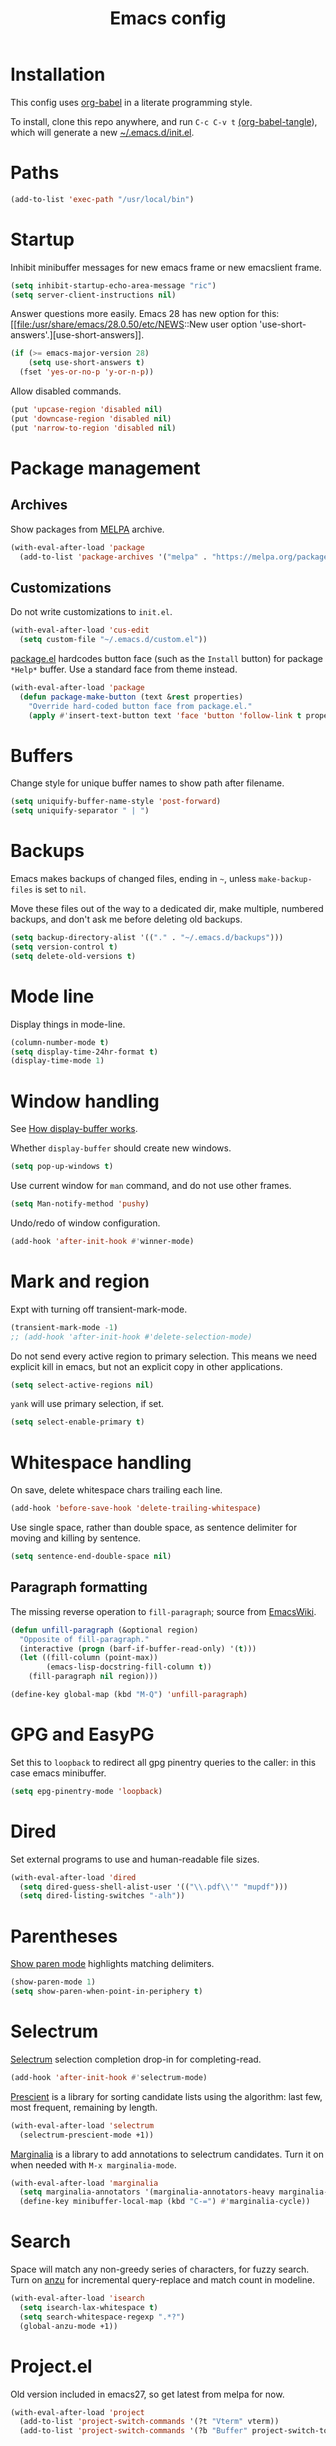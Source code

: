 #+TITLE: Emacs config
#+PROPERTY: header-args:emacs-lisp :tangle "~/.emacs.d/init.el"

* Installation

This config uses [[https://orgmode.org/worg/org-contrib/babel/intro.html][org-babel]] in a literate programming style.

To install, clone this repo anywhere, and run ~C-c C-v t~ [[help:org-babel-tangle][(org-babel-tangle]]), which will generate a new [[file:~/.emacs.d/init.el][~/.emacs.d/init.el]].

* Paths

#+begin_src emacs-lisp
  (add-to-list 'exec-path "/usr/local/bin")
#+end_src

* Startup

Inhibit minibuffer messages for new emacs frame or new emacslient
frame.

#+begin_src emacs-lisp
  (setq inhibit-startup-echo-area-message "ric")
  (setq server-client-instructions nil)
#+end_src

Answer questions more easily. Emacs 28 has new option for this: [[file:/usr/share/emacs/28.0.50/etc/NEWS::New user option
 'use-short-answers'.][use-short-answers]].

#+begin_src emacs-lisp
  (if (>= emacs-major-version 28)
      (setq use-short-answers t)
    (fset 'yes-or-no-p 'y-or-n-p))
#+end_src

Allow disabled commands.

#+begin_src emacs-lisp
  (put 'upcase-region 'disabled nil)
  (put 'downcase-region 'disabled nil)
  (put 'narrow-to-region 'disabled nil)
#+end_src

* Package management

** Archives

Show packages from [[https://melpa.org/][MELPA]] archive.

#+begin_src emacs-lisp
  (with-eval-after-load 'package
    (add-to-list 'package-archives '("melpa" . "https://melpa.org/packages/") t))
#+end_src

** Customizations

Do not write customizations to =init.el=.

#+begin_src emacs-lisp
  (with-eval-after-load 'cus-edit
    (setq custom-file "~/.emacs.d/custom.el"))
#+end_src

[[help:Package][package.el]] hardcodes button face (such as the =Install= button) for
package =*Help*= buffer. Use a standard face from theme instead.

#+begin_src emacs-lisp
  (with-eval-after-load 'package
    (defun package-make-button (text &rest properties)
      "Override hard-coded button face from package.el."
      (apply #'insert-text-button text 'face 'button 'follow-link t properties)))
#+end_src

* Buffers

Change style for unique buffer names to show path after filename.

#+begin_src emacs-lisp
  (setq uniquify-buffer-name-style 'post-forward)
  (setq uniquify-separator " | ")
#+end_src

* Backups

Emacs makes backups of changed files, ending in =~=, unless ~make-backup-files~ is set to ~nil~.

Move these files out of the way to a dedicated dir, make multiple, numbered backups, and don't ask me before deleting old backups.

#+begin_src emacs-lisp
  (setq backup-directory-alist '(("." . "~/.emacs.d/backups")))
  (setq version-control t)
  (setq delete-old-versions t)
#+end_src

* Mode line

Display things in mode-line.

#+begin_src emacs-lisp
  (column-number-mode t)
  (setq display-time-24hr-format t)
  (display-time-mode 1)
#+end_src

* Window handling

See [[https://www.gnu.org/software/emacs/manual/html_node/emacs/Window-Choice.html#Window-Choice][How display-buffer works]].

Whether =display-buffer= should create new windows.

#+begin_src emacs-lisp
  (setq pop-up-windows t)
#+end_src

Use current window for =man= command, and do not use other frames.

#+begin_src emacs-lisp
  (setq Man-notify-method 'pushy)
#+end_src

Undo/redo of window configuration.

#+begin_src emacs-lisp
  (add-hook 'after-init-hook #'winner-mode)
#+end_src

* Mark and region

Expt with turning off transient-mark-mode.

#+begin_src emacs-lisp
  (transient-mark-mode -1)
  ;; (add-hook 'after-init-hook #'delete-selection-mode)
#+end_src

Do not send every active region to primary selection. This means we
need explicit kill in emacs, but not an explicit copy in other
applications.

#+begin_src emacs-lisp
  (setq select-active-regions nil)
#+end_src

=yank= will use primary selection, if set.

#+begin_src emacs-lisp
  (setq select-enable-primary t)
#+end_src

* Whitespace handling

On save, delete whitespace chars trailing each line.

#+begin_src emacs-lisp
  (add-hook 'before-save-hook 'delete-trailing-whitespace)
#+end_src

Use single space, rather than double space, as sentence delimiter for
moving and killing by sentence.

#+begin_src emacs-lisp
  (setq sentence-end-double-space nil)
#+end_src

** Paragraph formatting

The missing reverse operation to =fill-paragraph=; source from [[https://www.emacswiki.org/emacs/UnfillParagraph][EmacsWiki]].

#+begin_src emacs-lisp
  (defun unfill-paragraph (&optional region)
    "Opposite of fill-paragraph."
    (interactive (progn (barf-if-buffer-read-only) '(t)))
    (let ((fill-column (point-max))
          (emacs-lisp-docstring-fill-column t))
      (fill-paragraph nil region)))

  (define-key global-map (kbd "M-Q") 'unfill-paragraph)
#+end_src

* GPG and EasyPG

Set this to ~loopback~ to redirect all gpg pinentry queries to the caller: in this case emacs minibuffer.

#+begin_src emacs-lisp
  (setq epg-pinentry-mode 'loopback)
#+end_src

* Dired

Set external programs to use and human-readable file sizes.

#+begin_src emacs-lisp
  (with-eval-after-load 'dired
    (setq dired-guess-shell-alist-user '(("\\.pdf\\'" "mupdf")))
    (setq dired-listing-switches "-alh"))
#+end_src

* Parentheses

[[info:emacs#Matching][Show paren mode]] highlights matching delimiters.

#+begin_src emacs-lisp
  (show-paren-mode 1)
  (setq show-paren-when-point-in-periphery t)
#+end_src

* Selectrum

[[https://github.com/raxod502/selectrum/][Selectrum]] selection completion drop-in for completing-read.

#+begin_src emacs-lisp
  (add-hook 'after-init-hook #'selectrum-mode)
#+end_src

[[https://github.com/raxod502/prescient.el][Prescient]] is a library for sorting candidate lists using the
algorithm: last few, most frequent, remaining by length.

#+begin_src emacs-lisp
  (with-eval-after-load 'selectrum
    (selectrum-prescient-mode +1))
#+end_src

[[https://github.com/minad/marginalia][Marginalia]] is a library to add annotations to selectrum candidates.
Turn it on when needed with =M-x marginalia-mode=.

#+begin_src emacs-lisp
  (with-eval-after-load 'marginalia
    (setq marginalia-annotators '(marginalia-annotators-heavy marginalia-annotators-light nil))
    (define-key minibuffer-local-map (kbd "C-=") #'marginalia-cycle))
#+end_src

* Search

Space will match any non-greedy series of characters, for fuzzy
search. Turn on [[https://github.com/emacsorphanage/anzu][anzu]] for incremental query-replace and match count in
modeline.

#+begin_src emacs-lisp
  (with-eval-after-load 'isearch
    (setq isearch-lax-whitespace t)
    (setq search-whitespace-regexp ".*?")
    (global-anzu-mode +1))
#+end_src

* Project.el

Old version included in emacs27, so get latest from melpa for now.

#+begin_src emacs-lisp
  (with-eval-after-load 'project
    (add-to-list 'project-switch-commands '(?t "Vterm" vterm))
    (add-to-list 'project-switch-commands '(?b "Buffer" project-switch-to-buffer)))
#+end_src

* Version control
** magit

[[https://magit.vc/][Magit]] git porcelain. Use whole frame for status view.

#+begin_src emacs-lisp
  (with-eval-after-load 'magit
    (setq magit-display-buffer-function 'magit-display-buffer-fullframe-status-v1))
#+end_src

Requires an authinfo entry like:

#+begin_src
machine api.github.com login <user>^forge password <password>
#+end_src

* Org mode
** org

Maybe get latest [[https://code.orgmode.org/bzg/org-mode][org-mode]] from melpa rather than old version shipped with emacs.

#+begin_src emacs-lisp
  (with-eval-after-load 'org
    (setq org-adapt-indentation nil)
    (setq org-src-fontify-natively t)
    (setq org-src-window-setup 'current-window) ;do not split windows
    (setq org-use-speed-commands 't) ;use speedkeys at start of headline (? for list of keys)
    (setq org-startup-folded t)      ;no expand all levels on opening file
    (setq org-directory "~/src/doc")
    (setq org-refile-targets
          '((nil :maxlevel . 1)
            ("~/src/doc/work.org" :maxlevel . 3)
            ("~/src/doc/home.org" :maxlevel . 3)))
    (setq org-fontify-done-headline t)
    (setq org-todo-keywords '("TODO" "BLOCK(b@/!)" "REVIEW(r@/!)" "WIP(w!)" "|" "DONE(d!)" "CANCELLED(c@)"))
    (setq org-todo-interpretation 'sequence)
    (setq org-todo-keyword-faces
          '(("BLOCK" .  (:foreground "LightGoldenRod"))
            ("REVIEW" . (:foreground "LightGoldenRod"))
            ("WAIT"  .  (:foreground "LightGoldenRod"))
            ("WIP"   .  (:foreground "LightGoldenRod"))))
    (setq org-log-done 'time)
    (setq auto-mode-alist (rassq-delete-all 'dcl-mode auto-mode-alist)) ;no dcl for .com files
    (setcdr (assoc "l" org-structure-template-alist) "src emacs-lisp"))
#+end_src

** org-agenda

#+begin_src emacs-lisp
  (with-eval-after-load 'org-agenda
    (add-hook 'org-agenda-mode-hook 'hl-line-mode)
    (setq org-agenda-window-setup 'current-window)
    (setq org-agenda-align-tags-to-column 80)
    (setq org-agenda-todo-ignore-scheduled 'all)
    (setq org-agenda-files '("~/src/doc/work.org" "~/src/doc/home.org"))
    (setq org-agenda-log-mode-items '(clock state))
    (setq org-agenda-custom-commands
          '(("g" "Geekbot"
             agenda ""
             ((org-agenda-files '("~/src/doc/work.org" "~/.org-jira/"))
              (org-agenda-overriding-header "Standup")
              (org-agenda-show-log t)
              (org-agenda-todo-keyword-format "- %-4s")
              (org-agenda-remove-tags t)
              (org-agenda-prefix-format "")))
            ("c" "Composite agenda and todo"
             ((agenda "")
              (alltodo)))
            ("h" "Home tasks"
             ((agenda "" ((org-agenda-files '("~/src/doc/home.org"))))
              (alltodo "" ((org-agenda-files '("~/src/doc/home.org"))))))
            ("w" "Work tasks"
             ((agenda ""
                      ((org-agenda-files '("~/src/doc/work.org" "~/.org-jira/"))
                       (org-agenda-text-search-extra-files nil)))
              (alltodo ""
                       ((org-agenda-files '("~/.org-jira/")))))))))
#+end_src

** org-capture

Set up [[https://orgmode.org/org.html#Capture-templates][capture templates]].

#+begin_src emacs-lisp
  (with-eval-after-load 'org-capture
    (setq org-capture-templates
          '(("t" "Todo" entry (file+olp+datetree "~/src/doc/work.org")
             "* TODO %?" :empty-lines 0 :tree-type week)
            ("d" "Done" entry (file+olp+datetree "~/src/doc/work.org")
             "* DONE %?\n- State \"DONE\" %U" :empty-lines 0 :tree-type week)
            ("m" "Meeting" entry (file+olp+datetree "~/src/doc/work.org")
             "* MTG %?" :empty-lines 0 :tree-type week)
            ("h" "Home" entry (file+olp+datetree "~/src/doc/home.org")
             "* TODO %?" :empty-lines 0 :tree-type week)
            ("j" "Journal" entry (file+olp+datetree "~/src/doc/work.org")
             "* %<%H:%M> %?" :empty-lines 0 :tree-type week))))
#+end_src

** org-present

#+begin_src emacs-lisp
  ;;   need hook
  ;;   ((org-present-mode . (lambda ()
  ;;                          (org-present-big)
  ;;                          (org-display-inline-images)
  ;;                          (org-present-hide-cursor)
  ;;                          (org-present-read-only)))
  ;;    (org-present-mode-quit . (lambda ()
  ;;                              (org-present-small)
  ;;                              (org-remove-inline-images)
  ;;                              (org-present-show-cursor)
  ;;                              (org-present-read-write)))))
#+end_src

** org-jira

[[https://github.com/ahungry/org-jira][org-jira]] populates org-mode files with jira issue data.

Set up account lookup and login creds in =~/.authinfo.gpg=:

#+begin_src
machine atlassian.net url https://<account>.atlassian.net
machine <account>.atlassian.net user <email> port 443 password <passwd>
#+end_src

#+begin_src emacs-lisp
  ;; repo "ahungry/org-jira"
  ;; commands (org-jira-get-issue org-jira-get-issues
  (with-eval-after-load 'org-jira
    (let ((url (plist-get (nth 0 (auth-source-search :host "atlassian.net" :max 1 t)) :url)))
      (setq jiralib-url url)))
#+end_src

Now run =org-jira-get-issues=.

* vterm

[[https://github.com/akermu/emacs-libvterm][Emacs-vterm]] bridge to [[https://github.com/neovim/libvterm][libvterm]]. Can install from melpa, will be
compiled on first run.

#+begin_src emacs-lisp
  (with-eval-after-load 'vterm
    (setq vterm-keymap-exceptions
          '("C-," "C-." "C-t" "C-c" "C-x" "C-u" "C-g" "C-h" "C-l" "M-x" "M-o" "C-v" "M-v" "C-y" "M-y"))
    (define-key vterm-mode-map (kbd "<M-return>") #'vterm-copy-mode)
    (define-key vterm-mode-map (kbd "M-r") #'vterm-send-C-r)
    (define-key vterm-mode-map (kbd "<C-backspace>") #'vterm-send-meta-backspace)
    (define-key vterm-mode-map (kbd "M-h") #'ric/vterm-mark-last-output)
    (define-key vterm-mode-map (kbd "<C-return>") #'ric/vterm-mark-last-output)
    (define-key vterm-mode-map (kbd "M-v") #'(lambda () (interactive) (vterm-copy-mode) (scroll-down-command)))
    (setq vterm-buffer-name-string "*vterm %s*")
    (setq vterm-max-scrollback 10000)
    (setq vterm-copy-exclude-prompt t)    ;exclude prompt from copy in vterm-copy-mode-done

    (defun ric/vterm-mark-last-output ()
      "Mark the last batch of output from a shell command."
      (interactive)
      (vterm-copy-mode)
      (beginning-of-line)
      (set-mark-command nil)
      (vterm-previous-prompt 1)
      (forward-line 1)))
#+end_src

* Movement commands

Preserve point position on scroll, so reverse operation returns to same location:

#+begin_src emacs-lisp
  ;; (setq scroll-preserve-screen-position t)
#+end_src

If this value is greater than 100, moving past end of screen will not
recenter point, but scroll smoothly.

#+begin_src emacs-lisp
  (setq scroll-conservatively 101)
#+end_src

At beginning of line, =kill-line= kills newline as well:

#+begin_src emacs-lisp
  ;; (setq kill-whole-line t)
#+end_src

Motion starting at end of line keeps to ends of lines:

#+begin_src emacs-lisp
  ;; (setq line-move-visual nil)
  ;; (setq track-eol t)
#+end_src

Better key placement for common movement:

#+begin_src emacs-lisp
  ;; (define-key global-map (kbd "M-p") 'backward-paragraph)
  ;; (define-key global-map (kbd "M-n") 'forward-paragraph)
#+end_src

Advise =mark-word= and =mark-sexp= to move backward if at end of
line, give or take any non-word chars.

#+begin_src emacs-lisp
  (defun ric/mark-args (&optional arg allow-extend)
    "Advise mark-word to move backwards if we are effectively at end of line."
    (if (looking-at "\\W*$")
        (list -1 t)
      (list arg t)))

  (advice-add 'mark-word :filter-args #'ric/mark-args)
  (advice-add 'mark-sexp :filter-args #'ric/mark-args)
#+end_src

Duplicate the current line.

#+begin_src emacs-lisp
  (defun ric/duplicate-line ()
    "Duplicate current line, leaving point in current position."
    (interactive)
    (save-excursion
      (end-of-line)
      (copy-region-as-kill (line-beginning-position) (point))
      (open-line 1)
      (forward-line)
      (yank)))
#+end_src

** avy

This is used by link-hint. Use Colemak-friendly keys for hints.

#+begin_src emacs-lisp
  (with-eval-after-load 'avy
    (setq avy-keys '(?t ?n ?s ?e ?r ?i ?a ?o ?f ?u ?d ?h ?l ?p ?g ?m ?c)))
#+end_src

* Programming modes

** indentation

Always uses 2 spaces (never tabs) for indentation.

#+begin_src emacs-lisp
  (setq-default indent-tabs-mode nil)
  (setq-default tab-width 2)
  (setq-default c-basic-offset 2)
  (setq-default sh-basic-offset 2)
  (setq-default python-indent 2)
  (setq-default js-indent-level 2)
  (setq-default css-indent-offset 2)
#+end_src

** ruby

Some extra filenames to use =ruby-mode=.

#+begin_src emacs-lisp
  (add-to-list 'auto-mode-alist '("Staxfile" . ruby-mode))
#+end_src

* elfeed

[[https://github.com/skeeto/elfeed][elfeed]] RSS reader. We keep feed list in =doc/elfeed.opml=. Feed
database is stored in =~/.elfeed=.

#+begin_src emacs-lisp
  (with-eval-after-load 'elfeed
    (elfeed-load-opml "~/src/doc/elfeed.opml")
    (setq elfeed-search-filter "@2-weeks-ago +unread")
    (define-key elfeed-show-mode-map "r" #'elfeed-kill-buffer))
#+end_src

* shr

Used in elfeed and mew to render html.

Turn off proportional fonts and ignore html colors.

#+begin_src emacs-lisp
  (with-eval-after-load 'shr
    (setq shr-use-fonts nil)
    (setq shr-use-colors nil))
#+end_src

* w3m

Can install from melpa, but needs =w3m= binary.

#+begin_src sh
  pacman -S w3m
#+end_src

Config.

#+begin_src emacs-lisp
  (with-eval-after-load 'w3m
    (setq w3m-search-default-engine "duckduckgo")
    (setq w3m-use-favicon nil)
    (setq-default w3m-use-tab nil)
    (setq w3m-display-mode 'plain)
    (define-key w3m-mode-map (kbd "n") #'w3m-next-anchor)
    (define-key w3m-mode-map (kbd "p") #'w3m-previous-anchor)
    (define-key w3m-mode-map (kbd "l") #'w3m-view-previous-page)
    (define-key w3m-mode-map (kbd "x") #'w3m-delete-buffer))
#+end_src

* Mouse

Turn off mouse clicks from trackpad.

#+begin_src emacs-lisp
  (define-minor-mode no-mouse-mode
    "Minor mode to disable trackpad clicks."
    :lighter " nm"
    :global t
    :keymap
    (let ((map (make-sparse-keymap)))
      (define-key map [mouse-1] #'ignore)
      (define-key map [down-mouse-1] #'ignore)
      (define-key map [mouse-3] #'ignore)
      (define-key map [down-mouse-3] #'ignore)
      map))
#+end_src

* Slack

[[https://github.com/yuya373/emacs-slack][emacs-slack]] mode. Slack team name and token are set in authinfo file in format.

#+begin_example
machine slack login <team> password <xoxs-...>
#+end_example

#+begin_src emacs-lisp
  (with-eval-after-load 'slack
    (define-key slack-mode-map (kbd "M-p") #'slack-buffer-goto-prev-message)
    (define-key slack-mode-map (kbd "M-n") #'slack-buffer-goto-next-message)
    (define-key slack-mode-map (kbd "@") #'slack-message-embed-mention)
    (define-key slack-mode-map (kbd "#") #'slack-message-embed-channel)
    (define-key slack-mode-map (kbd "C-c C-e") #'slack-message-edit)
    (define-key slack-mode-map (kbd "C-c C-k") #'slack-message-delete)
    (define-key slack-mode-map (kbd "C-c e") #'slack-insert-emoji)
    (define-key slack-mode-map (kbd "C-c C-r") #'slack-message-add-reaction)
    (define-key slack-mode-map (kbd "C-c C-y") #'slack-clipboard-image-upload)
    (define-key slack-mode-map (kbd "<C-return>") #'slack-thread-show-or-create)
    (define-key slack-message-buffer-mode-map (kbd "C-c C-c") #'ric/slack-update-mark)
    (define-key slack-thread-message-buffer-mode-map (kbd "M-p") #'slack-buffer-goto-prev-message)
    (define-key slack-thread-message-buffer-mode-map (kbd "M-n") #'slack-buffer-goto-next-message)
    (define-key slack-thread-message-buffer-mode-map (kbd "@") #'slack-message-embed-mention)
    (define-key slack-thread-message-buffer-mode-map (kbd "#") #'slack-message-embed-channel)
    (define-key slack-thread-message-buffer-mode-map (kbd "C-c C-e") #'slack-message-edit)
    (define-key slack-thread-message-buffer-mode-map (kbd "C-c C-k") #'slack-message-delete)
    (define-key slack-thread-message-buffer-mode-map (kbd "C-c e") #'slack-insert-emoji)
    (define-key slack-thread-message-buffer-mode-map (kbd "C-c C-r") #'slack-message-add-reaction)
    (define-key slack-thread-message-buffer-mode-map (kbd "C-c C-y") #'slack-clipboard-image-upload)

    (setq slack-render-image-p t)
    (setq slack-buffer-emojify nil)
    (setq slack-prefer-current-team t)
    (setq slack-display-team-name nil) ;just channel etc name
    (setq slack-buffer-function #'switch-to-buffer) ;use same window
    (setq slack-modeline-count-only-subscribed-channel nil)
    (setq slack-thread-also-send-to-room nil)
    (setq lui-time-stamp-format "[%a %H:%M] ")
    (setq lui-time-stamp-position 'left)

    (slack-register-team
     :default t
     :name (plist-get (car (auth-source-search :host "slack")) :user)
     :token (auth-source-pick-first-password :host "slack")
     :display-profile-image nil
     :mark-as-read-immediately t
     :modeline-enabled t
     :modeline-name "ap"
     :visible-threads t
     :disable-block-format t)

    ;; remove user status and image
    (defun slack-user-status (_id _team) "")

    ;; disable user images
    (cl-defun slack-user-image (user team &optional (size 32)) nil)

    ;; shorten buffer names
    (cl-defmethod slack-buffer-name ((this slack-message-buffer))
      (slack-if-let* ((team (slack-buffer-team this))
                      (room (slack-buffer-room this))
                      (room-name (slack-room-name room team)))
                     (format "*Slack: %s*" room-name)))

    ;; implement https://github.com/yuya373/emacs-slack/pull/532 until merged upstream
    ;; so that we can load channels with a giphy image
    (defclass slack-image-block-element (slack-block-element)
      ((type :initarg :type :type string :initform "image")
       (image-url :initarg :image_url :type string)
       (alt-text :initarg :alt_text :type string)
       (image-height :initarg :image_height :type (or number null))
       (image-width :initarg :image_width :type (or number null))
       (image-bytes :initarg :image_bytes :type (or number null))))

    (defun ric/slack-update-mark ()
      "Force the read mark to the end of the channel."
      (interactive)
      (end-of-buffer)
      (slack-buffer-goto-prev-message)
      (slack-message-update-mark)
      (end-of-buffer))

    (defun ric/kill-slack-message-buffers ()
      "Kill all slack message buffers."
      (interactive)
      (save-excursion
        (let ((count 0))
          (dolist (buffer (buffer-list))
            (set-buffer buffer)
            (when (equal major-mode 'slack-message-buffer-mode)
              (setq count (1+ count))
              (kill-buffer buffer)))
          (message "Killed %i slack buffers" count)))))
#+end_src

** Alerts

Set up =alert= for slack notification.

#+begin_src emacs-lisp
  (with-eval-after-load 'alert
    (setq alert-default-style 'libnotify))
#+end_src

* gcalcli

Install gcalcli with system python.

#+begin_src sh
  sudo pacman -S python python-pip
  pip install gcalcli
#+end_src

#+begin_src emacs-lisp
  (add-to-list 'load-path "~/src/gcalcli-mode")
  (autoload 'gcalcli-agenda "gcalcli-mode" nil t)
  (with-eval-after-load 'gcalcli-mode
    (setq gcalcli-bin "~/.local/bin/gcalcli")
    (setq gcalcli-config-alist
          '((home . "~/.config/gcalcli/home")
            (work . "~/.config/gcalcli/work"))))
#+end_src

Set terminal color string used to display gcalcli output in comint.

#+begin_src emacs-lisp
  (with-eval-after-load 'ansi-color
    (setq ansi-color-names-vector ["Black" "IndianRed" "PaleGreen" "LightYellow" "RoyalBlue" "Magenta" "CadetBlue" "#839496"]))
#+end_src

* Mew

[[http://mew.org/en/][Mew mailreader]]. Install as an OS package since it includes binaries.

#+begin_src sh
  git clone https://aur.archlinux.org/emacs-mew.git
  makepkg -sic
#+end_src

Autoload here, configure in =~/.mew.el=.

#+begin_src emacs-lisp
  (autoload 'mew "mew" nil t)
#+end_src

* Keybindings

Overrides using minor mode.

#+begin_src emacs-lisp
  (define-minor-mode ric-keys-mode
    "Set up global bindings to override other modes."
    :lighter " rk"
    :init-value 1
    :global t
    :keymap
    (let ((map (make-sparse-keymap)))
      (define-key map (kbd "<C-tab>") #'hippie-expand)
      (define-key map (kbd "C-.") #'other-window)
      (define-key map (kbd "C-,") #'(lambda () (interactive) (other-window -1)))
      (define-key map (kbd "C-;") #'comment-or-uncomment-region)
      (define-key map (kbd "C-j") #'forward-whitespace)
      (define-key map (kbd "M-j") #'(lambda () (interactive) (forward-whitespace -1)))
      (define-key map (kbd "C-= C-=") #'tracking-next-buffer)
      (define-key map (kbd "C-= T") #'slack-all-threads)
      (define-key map (kbd "C-= c") #'slack-select-rooms)
      (define-key map (kbd "C-= g") #'slack-group-select)
      (define-key map (kbd "C-= i") #'slack-im-select)
      (define-key map (kbd "C-= u") #'slack-select-unread-rooms)
      (define-key map (kbd "C-\\") #'mark-word)
      (define-key map (kbd "M-\\") #'mark-sexp)
      (define-key map (kbd "C-c L") #'link-hint-copy-link)
      (define-key map (kbd "C-c c") #'org-capture)
      (define-key map (kbd "C-c d") #'ric/duplicate-line)
      (define-key map (kbd "C-c i") #'string-inflection-all-cycle)
      (define-key map (kbd "C-c l") #'link-hint-open-link)
      (define-key map (kbd "C-c m") #'imenu)
      (define-key map (kbd "C-c o") #'org-agenda)
      (define-key map (kbd "C-c r") #'rg)
      (define-key map (kbd "C-c t") #'vterm)
      (define-key map (kbd "C-c u") #'winner-undo)
      (define-key map (kbd "C-c y") #'browse-kill-ring)
      (define-key map (kbd "C-t") #'switch-to-buffer)
      (define-key map (kbd "C-x C-z") nil)
      (define-key map (kbd "C-x d") #'dired-jump)
      (define-key map (kbd "C-x g") #'magit-status)
      (define-key map (kbd "C-x k") #'kill-current-buffer)
      (define-key map (kbd "C-x m") #'execute-extended-command)
      (define-key map (kbd "C-z") #'zap-up-to-char)
      (define-key map (kbd "M-SPC") #'cycle-spacing)
      (define-key map (kbd "M-o") #'project-find-file)
      (define-key map (kbd "M-s r") #'anzu-query-replace)
      map))
#+end_src

* Theme

Load my color theme.

#+begin_src emacs-lisp
  (add-hook 'after-init-hook (lambda () (load-theme 'min t)))
#+end_src
